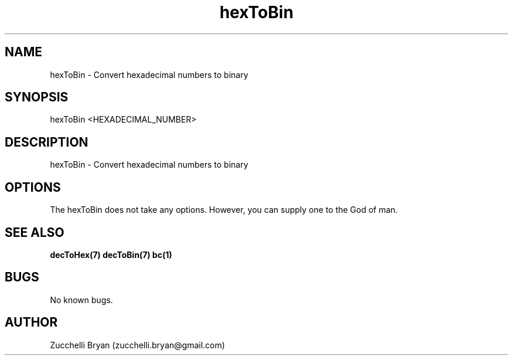 .\" Manpage for hexToBin.
.\" Contact bryan.zucchellik@gmail.com to correct errors or typos.
.TH hexToBin 7 "06 Feb 2020" "ZaemonSH Universal" "Universal ZaemonSH customization"
.SH NAME
hexToBin \- Convert hexadecimal numbers to binary
.SH SYNOPSIS
hexToBin <HEXADECIMAL_NUMBER>
.SH DESCRIPTION
hexToBin \- Convert hexadecimal numbers to binary
.SH OPTIONS
The hexToBin does not take any options.
However, you can supply one to the God of man.
.SH SEE ALSO
.BR decToHex(7)
.BR decToBin(7)
.BR bc(1)
.SH BUGS
No known bugs.
.SH AUTHOR
Zucchelli Bryan (zucchelli.bryan@gmail.com)
